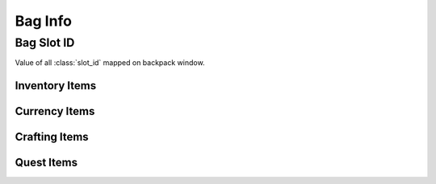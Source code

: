 Bag Info
========

Bag Slot ID
-----------

Value of all :class:`slot_id` mapped on backpack window.

Inventory Items
"""""""""""""""

.. image:: images/backpack_inventory_items_slot_id.png

Currency Items
""""""""""""""

.. image:: images/backpack_currency_items_slot_id.png

Crafting Items
""""""""""""""

.. image:: images/backpack_crafting_items_slot_id.png

Quest Items
"""""""""""

.. image:: images/backpack_quest_items_slot_id.png